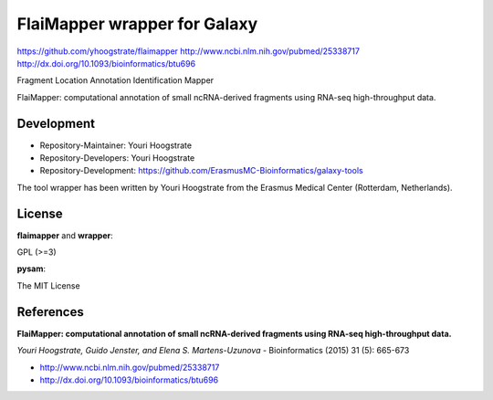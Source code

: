 FlaiMapper wrapper for Galaxy
=============================

https://github.com/yhoogstrate/flaimapper
http://www.ncbi.nlm.nih.gov/pubmed/25338717
http://dx.doi.org/10.1093/bioinformatics/btu696

Fragment Location Annotation Identification Mapper

FlaiMapper: computational annotation of small ncRNA-derived fragments using RNA-seq high-throughput data.

Development
-----------

* Repository-Maintainer: Youri Hoogstrate
* Repository-Developers: Youri Hoogstrate

* Repository-Development: https://github.com/ErasmusMC-Bioinformatics/galaxy-tools

The tool wrapper has been written by Youri Hoogstrate from the Erasmus
Medical Center (Rotterdam, Netherlands).

License
-------

**flaimapper** and **wrapper**:

GPL (>=3)

**pysam**:

The MIT License

References
----------
**FlaiMapper: computational annotation of small ncRNA-derived fragments using RNA-seq high-throughput data.**

*Youri Hoogstrate, Guido Jenster, and Elena S. Martens-Uzunova* - Bioinformatics (2015) 31 (5): 665-673

- http://www.ncbi.nlm.nih.gov/pubmed/25338717
- http://dx.doi.org/10.1093/bioinformatics/btu696